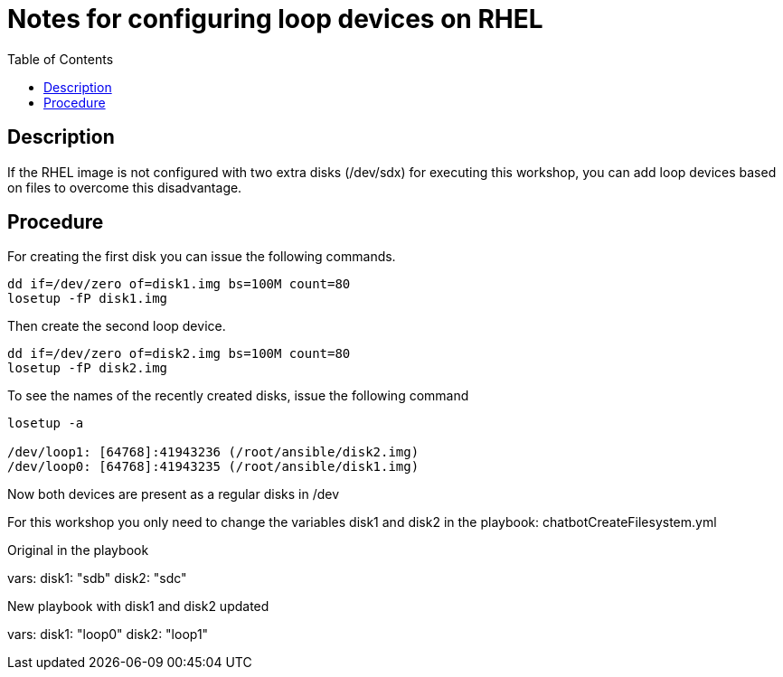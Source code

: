 :scrollbar:
:data-uri:
:toc2:
:imagesdir: images

= Notes for configuring loop devices on RHEL

== Description

If the RHEL image is not configured with two extra disks (/dev/sdx) for executing this workshop, you can add loop devices based on files to overcome this disadvantage.

== Procedure

For creating the first disk you can issue the following commands.

[source, bash]
--------------------------
dd if=/dev/zero of=disk1.img bs=100M count=80
losetup -fP disk1.img
--------------------------

Then create the second loop device.

[source, bash]
--------------------------
dd if=/dev/zero of=disk2.img bs=100M count=80
losetup -fP disk2.img
--------------------------

To see the names of the recently created disks, issue the following command

[source, bash]
--------------------------
losetup -a

/dev/loop1: [64768]:41943236 (/root/ansible/disk2.img)
/dev/loop0: [64768]:41943235 (/root/ansible/disk1.img)
--------------------------

Now both devices are present as a regular disks in /dev

For this workshop you only need to change the variables disk1 and disk2 in the playbook: chatbotCreateFilesystem.yml    

Original in the playbook

vars:
  disk1: "sdb"
  disk2: "sdc"
  
New playbook with disk1 and disk2 updated

vars:
  disk1: "loop0"
  disk2: "loop1"

